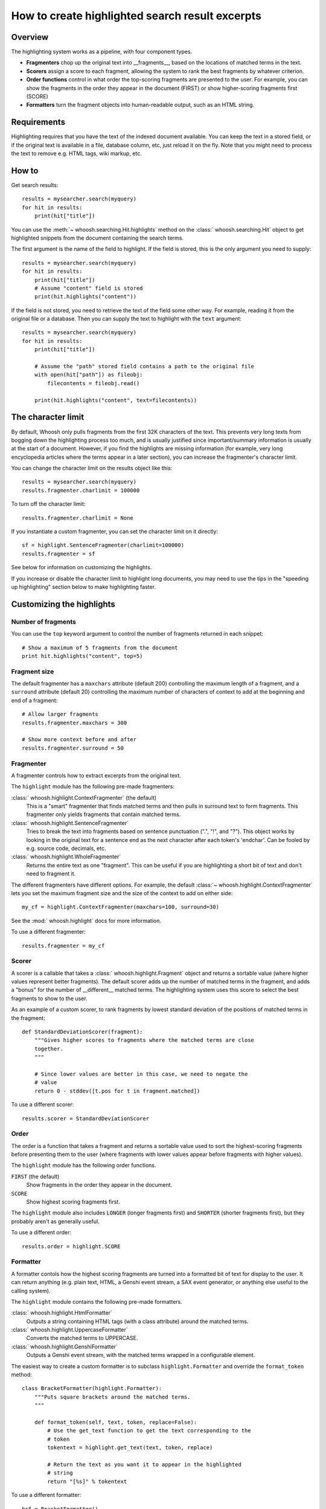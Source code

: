================================================
How to create highlighted search result excerpts
================================================

Overview
========

The highlighting system works as a pipeline, with four component types.

* **Fragmenters** chop up the original text into __fragments__, based on the
  locations of matched terms in the text.

* **Scorers** assign a score to each fragment, allowing the system to rank the
  best fragments by whatever criterion.

* **Order functions** control in what order the top-scoring fragments are
  presented to the user. For example, you can show the fragments in the order
  they appear in the document (FIRST) or show higher-scoring fragments first
  (SCORE)

* **Formatters** turn the fragment objects into human-readable output, such as
  an HTML string.


Requirements
============

Highlighting requires that you have the text of the indexed document available.
You can keep the text in a stored field, or if the  original text is available
in a file, database column, etc, just reload it on the fly. Note that you might
need to process the text to remove e.g. HTML tags, wiki markup, etc.


How to
======

Get search results::

    results = mysearcher.search(myquery)
    for hit in results:
        print(hit["title"])

You can use the :meth:`~ whoosh.searching.Hit.highlights` method on the
:class:` whoosh.searching.Hit` object to get highlighted snippets from the
document containing the search terms.

The first argument is the name of the field to highlight. If the field is
stored, this is the only argument you need to supply::

    results = mysearcher.search(myquery)
    for hit in results:
        print(hit["title"])
        # Assume "content" field is stored
        print(hit.highlights("content"))

If the field is not stored, you need to retrieve the text of the field some
other way. For example, reading it from the original file or a database. Then
you can supply the text to highlight with the ``text`` argument::

    results = mysearcher.search(myquery)
    for hit in results:
        print(hit["title"])

        # Assume the "path" stored field contains a path to the original file
        with open(hit["path"]) as fileobj:
            filecontents = fileobj.read()

        print(hit.highlights("content", text=filecontents))


The character limit
===================

By default, Whoosh only pulls fragments from the first 32K characters of the
text. This prevents very long texts from bogging down the highlighting process
too much, and is usually justified since important/summary information is
usually at the start of a document. However, if you find the highlights are
missing information (for example, very long encyclopedia articles where the
terms appear in a later section), you can increase the fragmenter's character
limit.

You can change the character limit on the results object like this::

    results = mysearcher.search(myquery)
    results.fragmenter.charlimit = 100000

To turn off the character limit::

    results.fragmenter.charlimit = None

If you instantiate a custom fragmenter, you can set the character limit on it
directly::

    sf = highlight.SentenceFragmenter(charlimit=100000)
    results.fragmenter = sf

See below for information on customizing the highlights.

If you increase or disable the character limit to highlight long documents, you
may need to use the tips in the "speeding up highlighting" section below to
make highlighting faster.


Customizing the highlights
==========================

Number of fragments
-------------------

You can use the ``top`` keyword argument to control the number of fragments
returned in each snippet::

    # Show a maximum of 5 fragments from the document
    print hit.highlights("content", top=5)


Fragment size
-------------

The default fragmenter has a ``maxchars`` attribute (default 200) controlling
the maximum length of a fragment, and a ``surround`` attribute (default 20)
controlling the maximum number of characters of context to add at the beginning
and end of a fragment::

    # Allow larger fragments
    results.fragmenter.maxchars = 300

    # Show more context before and after
    results.fragmenter.surround = 50


Fragmenter
----------

A fragmenter controls how to extract excerpts from the original text.

The ``highlight`` module has the following pre-made fragmenters:

:class:` whoosh.highlight.ContextFragmenter` (the default)
    This is a "smart" fragmenter that finds matched terms and then pulls
    in surround text to form fragments. This fragmenter only yields
    fragments that contain matched terms.

:class:` whoosh.highlight.SentenceFragmenter`
    Tries to break the text into fragments based on sentence punctuation
    (".", "!", and "?"). This object works by looking in the original
    text for a sentence end as the next character after each token's
    'endchar'. Can be fooled by e.g. source code, decimals, etc.

:class:` whoosh.highlight.WholeFragmenter`
    Returns the entire text as one "fragment". This can be useful if you
    are highlighting a short bit of text and don't need to fragment it.

The different fragmenters have different options. For example, the default
:class:`~ whoosh.highlight.ContextFragmenter` lets you set the maximum
fragment size and the size of the context to add on either side::

    my_cf = highlight.ContextFragmenter(maxchars=100, surround=30)

See the :mod:` whoosh.highlight` docs for more information.

To use a different fragmenter::

    results.fragmenter = my_cf


Scorer
------

A scorer is a callable that takes a :class:` whoosh.highlight.Fragment` object and
returns a sortable value (where higher values represent better fragments).
The default scorer adds up the number of matched terms in the fragment, and
adds a "bonus" for the number of __different__ matched terms. The highlighting
system uses this score to select the best fragments to show to the user.

As an example of a custom scorer, to rank fragments by lowest standard
deviation of the positions of matched terms in the fragment::

    def StandardDeviationScorer(fragment):
        """Gives higher scores to fragments where the matched terms are close
        together.
        """

        # Since lower values are better in this case, we need to negate the
        # value
        return 0 - stddev([t.pos for t in fragment.matched])

To use a different scorer::

    results.scorer = StandardDeviationScorer


Order
-----

The order is a function that takes a fragment and returns a sortable value used
to sort the highest-scoring fragments before presenting them to the user (where
fragments with lower values appear before fragments with higher values).

The ``highlight`` module has the following order functions.

``FIRST`` (the default)
    Show fragments in the order they appear in the document.

``SCORE``
    Show highest scoring fragments first.

The ``highlight`` module also includes ``LONGER`` (longer fragments first) and
``SHORTER`` (shorter fragments first), but they probably aren't as generally
useful.

To use a different order::

    results.order = highlight.SCORE


Formatter
---------

A formatter contols how the highest scoring fragments are turned into a
formatted bit of text for display to the user. It can return anything
(e.g. plain text, HTML, a Genshi event stream, a SAX event generator,
or anything else useful to the calling system).

The ``highlight`` module contains the following pre-made formatters.

:class:` whoosh.highlight.HtmlFormatter`
    Outputs a string containing HTML tags (with a class attribute)
    around the matched terms.

:class:` whoosh.highlight.UppercaseFormatter`
    Converts the matched terms to UPPERCASE.

:class:` whoosh.highlight.GenshiFormatter`
    Outputs a Genshi event stream, with the matched terms wrapped in a
    configurable element.

The easiest way to create a custom formatter is to subclass
``highlight.Formatter`` and override the ``format_token`` method::

    class BracketFormatter(highlight.Formatter):
        """Puts square brackets around the matched terms.
        """

        def format_token(self, text, token, replace=False):
            # Use the get_text function to get the text corresponding to the
            # token
            tokentext = highlight.get_text(text, token, replace)

            # Return the text as you want it to appear in the highlighted
            # string
            return "[%s]" % tokentext

To use a different formatter::

    brf = BracketFormatter()
    results.formatter = brf

If you need more control over the formatting (or want to output something other
than strings), you will need to override other methods. See the documentation
for the :class:` whoosh.highlight.Formatter` class.


Highlighter object
==================

Rather than setting attributes on the results object, you can create a
reusable :class:` whoosh.highlight.Highlighter` object. Keyword arguments let
you change the ``fragmenter``, ``scorer``, ``order``, and/or ``formatter``::

    hi = highlight.Highlighter(fragmenter=my_cf, scorer=sds)

You can then use the :meth:` whoosh.highlight.Highlighter.highlight_hit` method
to get highlights for a ``Hit`` object::

    for hit in results:
        print(hit["title"])
        print(hi.highlight_hit(hit))

(When you assign to a ``Results`` object's ``fragmenter``, ``scorer``, ``order``,
or ``formatter`` attributes, you're actually changing the values on the
results object's default ``Highlighter`` object.)


Speeding up highlighting
========================

Recording which terms matched in which documents during the search may make
highlighting faster, since it will skip documents it knows don't contain any
matching terms in the given field::

    # Record per-document term matches
    results = searcher.search(myquery, terms=True)


PinpointFragmenter
------------------

Usually the highlighting system uses the field's analyzer to re-tokenize the
document's text to find the matching terms in context. If you have long
documents and have increased/disabled the character limit, and/or if the field
has a very complex analyzer, re-tokenizing may be slow.

Instead of retokenizing, Whoosh can look up the character positions of the
matched terms in the index. Looking up the character positions is not
instantaneous, but is usually faster than analyzing large amounts of text.

To use :class:` whoosh.highlight.PinpointFragmenter` and avoid re-tokenizing the
document text, you must do all of the following:

Index the field with character information (this will require re-indexing an
existing index)::

    # Index the start and end chars of each term
    schema = fields.Schema(content=fields.TEXT(stored=True, chars=True))

Record per-document term matches in the results::

    # Record per-document term matches
    results = searcher.search(myquery, terms=True)

Set a :class:` whoosh.highlight.PinpointFragmenter` as the fragmenter::

    results.fragmenter = highlight.PinpointFragmenter()


PinpointFragmenter limitations
------------------------------

When the highlighting system does not re-tokenize the text, it doesn't know
where any other words are in the text except the matched terms it looked up in
the index. Therefore when the fragmenter adds surrounding context, it just adds
or a certain number of characters blindly, and so doesn't distinguish between
content and whitespace, or break on word boundaries, for example::

    >>> hit.highlights("content")
    're when the <b>fragmenter</b>\n       ad'

(This can be embarassing when the word fragments form dirty words!)

One way to avoid this is to not show any surrounding context, but then
fragments containing one matched term will contain ONLY that matched term::

    >>> hit.highlights("content")
    '<b>fragmenter</b>'

Alternatively, you can normalize whitespace in the text before passing it to
the highlighting system::

    >>> text = searcher.stored_
    >>> re.sub("[\t\r\n ]+", " ", text)
    >>> hit.highlights("content", text=text)

...and use the ``autotrim`` option of ``PinpointFragmenter`` to automatically
strip text before the first space and after the last space in the fragments::

    >>> results.fragmenter = highlight.PinpointFragmenter(autotrim=True)
    >>> hit.highlights("content")
    'when the <b>fragmenter</b>'


Using the low-level API
=======================

Usage
-----

The following function lets you retokenize and highlight a piece of text using
an analyzer::

    from whoosh.highlight import highlight

    excerpts = highlight(text, terms, analyzer, fragmenter, formatter, top=3,
                         scorer=BasicFragmentScorer, minscore=1, order=FIRST)

``text``
    The original text of the document.

``terms``
    A sequence or set containing the query words to match, e.g. ("render",
    "shader").

``analyzer``
    The analyzer to use to break the document text into tokens for matching
    against the query terms. This is usually the analyzer for the field the
    query terms are in.

``fragmenter``
    A :class:` whoosh.highlight.Fragmenter` object, see below.

``formatter``
    A :class:` whoosh.highlight.Formatter` object, see below.

``top``
    The number of fragments to include in the output.

``scorer``
    A :class:` whoosh.highlight.FragmentScorer` object. The only scorer currently
    included with Whoosh is :class:`~ whoosh.highlight.BasicFragmentScorer`, the
    default.

``minscore``
    The minimum score a fragment must have to be considered for inclusion.

``order``
    An ordering function that determines the order of the "top" fragments in the
    output text.












